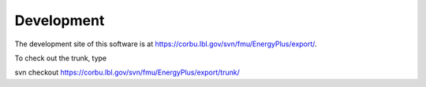 .. _Development:

Development
===========

The development site of this software is at https://corbu.lbl.gov/svn/fmu/EnergyPlus/export/.

To check out the trunk, type
   
svn checkout https://corbu.lbl.gov/svn/fmu/EnergyPlus/export/trunk/


